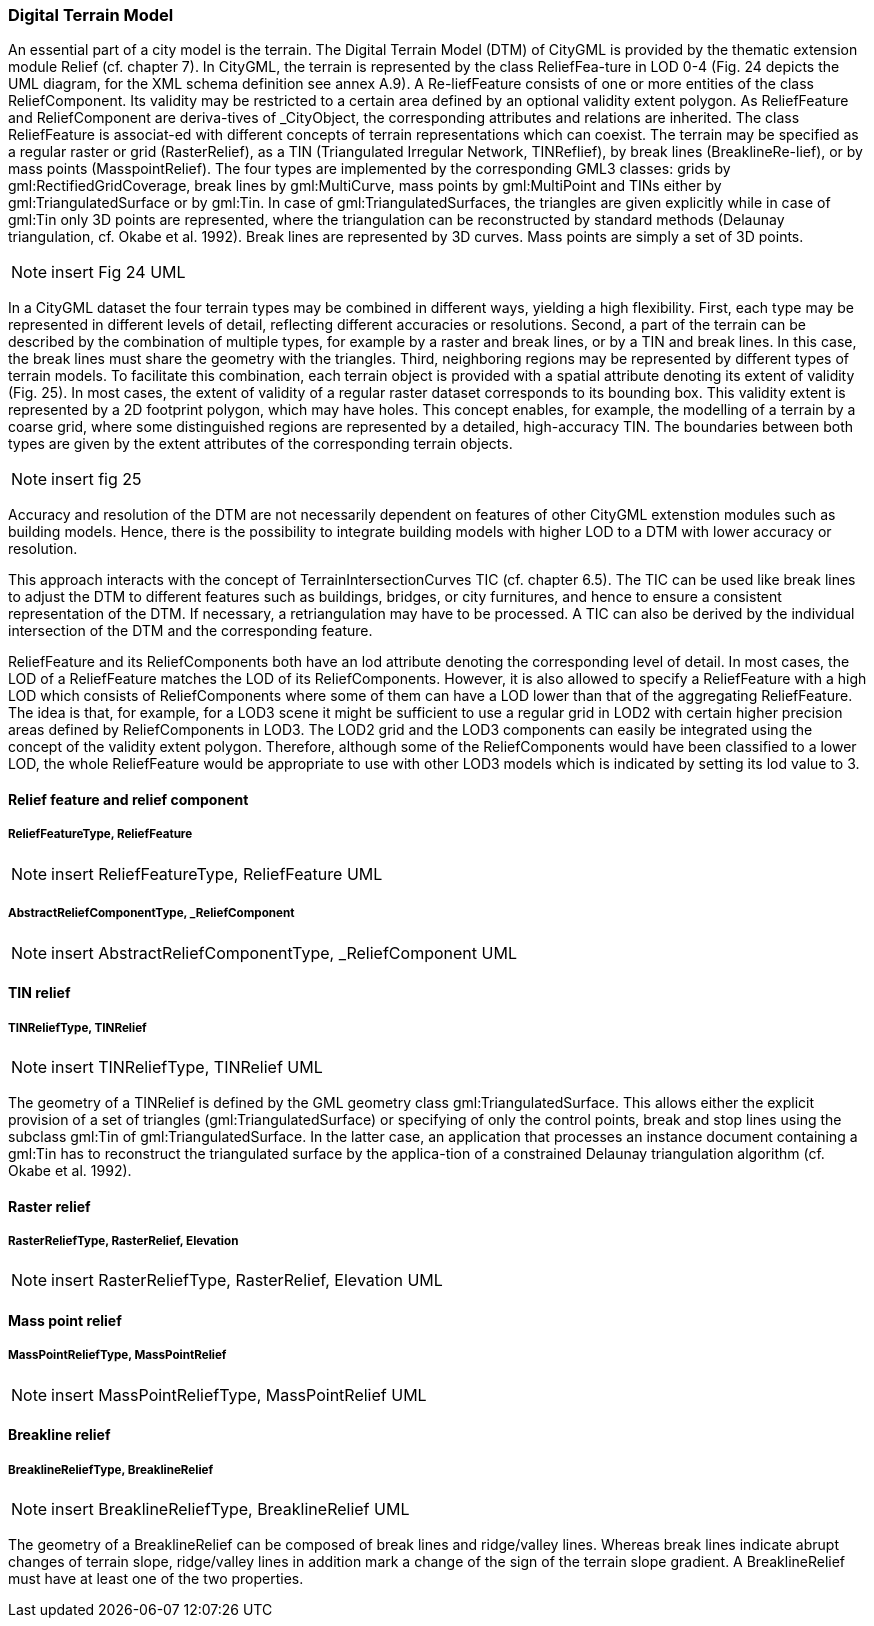 [bp_relief]]
=== Digital Terrain Model
An essential part of a city model is the terrain. The Digital Terrain Model (DTM) of CityGML is provided by the thematic extension module Relief (cf. chapter 7). In CityGML, the terrain is represented by the class ReliefFea-ture in LOD 0-4 (Fig. 24 depicts the UML diagram, for the XML schema definition see annex A.9). A Re-liefFeature consists of one or more entities of the class ReliefComponent. Its validity may be restricted to a certain area defined by an optional validity extent polygon. As ReliefFeature and ReliefComponent are deriva-tives of _CityObject, the corresponding attributes and relations are inherited. The class ReliefFeature is associat-ed with different concepts of terrain representations which can coexist. The terrain may be specified as a regular raster or grid (RasterRelief), as a TIN (Triangulated Irregular Network, TINReflief), by break lines (BreaklineRe-lief), or by mass points (MasspointRelief). The four types are implemented by the corresponding GML3 classes: grids by gml:RectifiedGridCoverage, break lines by gml:MultiCurve, mass points by gml:MultiPoint and TINs either by gml:TriangulatedSurface or by gml:Tin. In case of gml:TriangulatedSurfaces, the triangles are given explicitly while in case of gml:Tin only 3D points are represented, where the triangulation can be reconstructed by standard methods (Delaunay triangulation, cf. Okabe et al. 1992). Break lines are represented by 3D curves. Mass points are simply a set of 3D points.

NOTE: insert Fig 24 UML

In a CityGML dataset the four terrain types may be combined in different ways, yielding a high flexibility. First, each type may be represented in different levels of detail, reflecting different accuracies or resolutions. Second, a part of the terrain can be described by the combination of multiple types, for example by a raster and break lines, or by a TIN and break lines. In this case, the break lines must share the geometry with the triangles. Third, neighboring regions may be represented by different types of terrain models. To facilitate this combination, each terrain object is provided with a spatial attribute denoting its extent of validity (Fig. 25). In most cases, the extent of validity of a regular raster dataset corresponds to its bounding box. This validity extent is represented by a 2D footprint polygon, which may have holes. This concept enables, for example, the modelling of a terrain by a coarse grid, where some distinguished regions are represented by a detailed, high-accuracy TIN. The boundaries between both types are given by the extent attributes of the corresponding terrain objects.

NOTE: insert fig 25

Accuracy and resolution of the DTM are not necessarily dependent on features of other CityGML extenstion modules such as building models. Hence, there is the possibility to integrate building models with higher LOD to a DTM with lower accuracy or resolution.

This approach interacts with the concept of TerrainIntersectionCurves TIC (cf. chapter 6.5). The TIC can be used like break lines to adjust the DTM to different features such as buildings, bridges, or city furnitures, and hence to ensure a consistent representation of the DTM. If necessary, a retriangulation may have to be processed. A TIC can also be derived by the individual intersection of the DTM and the corresponding feature.

ReliefFeature and its ReliefComponents both have an lod attribute denoting the corresponding level of detail. In most cases, the LOD of a ReliefFeature matches the LOD of its ReliefComponents. However, it is also allowed to specify a ReliefFeature with a high LOD which consists of ReliefComponents where some of them can have a LOD lower than that of the aggregating ReliefFeature. The idea is that, for example, for a LOD3 scene it might be sufficient to use a regular grid in LOD2 with certain higher precision areas defined by ReliefComponents in LOD3. The LOD2 grid and the LOD3 components can easily be integrated using the concept of the validity extent polygon. Therefore, although some of the ReliefComponents would have been classified to a lower LOD, the whole ReliefFeature would be appropriate to use with other LOD3 models which is indicated by setting its lod value to 3.

==== Relief feature and relief component

===== ReliefFeatureType, ReliefFeature

NOTE: insert ReliefFeatureType, ReliefFeature UML

===== AbstractReliefComponentType, _ReliefComponent

NOTE: insert AbstractReliefComponentType, _ReliefComponent UML

==== TIN relief

===== TINReliefType, TINRelief

NOTE: insert TINReliefType, TINRelief UML

The geometry of a TINRelief is defined by the GML geometry class gml:TriangulatedSurface. This allows either the explicit provision of a set of triangles (gml:TriangulatedSurface) or specifying of only the control points, break and stop lines using the subclass gml:Tin of gml:TriangulatedSurface. In the latter case, an application that processes an instance document containing a gml:Tin has to reconstruct the triangulated surface by the applica-tion of a constrained Delaunay triangulation algorithm (cf. Okabe et al. 1992).

==== Raster relief

===== RasterReliefType, RasterRelief, Elevation

NOTE: insert RasterReliefType, RasterRelief, Elevation UML

==== Mass point relief

===== MassPointReliefType, MassPointRelief

NOTE: insert MassPointReliefType, MassPointRelief UML

==== Breakline relief

===== BreaklineReliefType, BreaklineRelief

NOTE: insert BreaklineReliefType, BreaklineRelief UML

The geometry of a BreaklineRelief can be composed of break lines and ridge/valley lines. Whereas break lines indicate abrupt changes of terrain slope, ridge/valley lines in addition mark a change of the sign of the terrain slope gradient. A BreaklineRelief must have at least one of the two properties.

